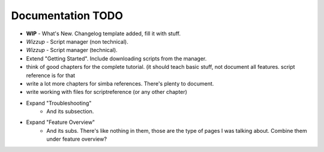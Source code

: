 .. _todo:

Documentation TODO
==================

*   **WIP** - What's New. Changelog template added, fill it with stuff.
*   *Wizzup* - Script manager (non technical).
*   *Wizzup* - Script manager (technical).
*   Extend "Getting Started". Include downloading scripts from the manager.
*   think of good chapters for the complete tutorial. (it should teach basic
    stuff, not document all features. script reference is for that
*   write a lot more chapters for simba references. There's plenty to document.
*   write working with files for scriptreference (or any other chapter)


* Expand "Troubleshooting"
	- And its subsection.
* Expand "Feature Overview"
	- And its subs. There's like nothing in them, those are the type
	  of pages I was talking about. Combine them under feature overview?
